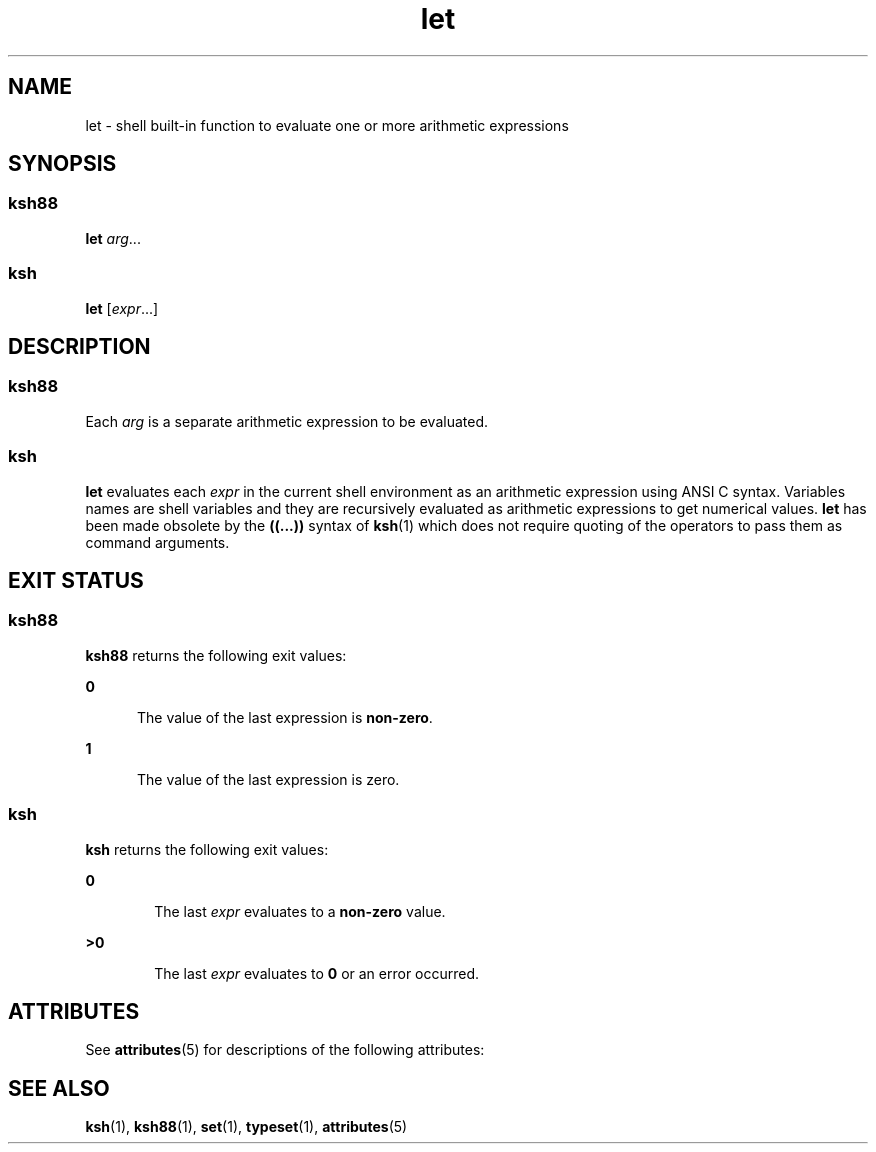 '\" te
.\" Copyright (c) 2007, 2011, Oracle and/or its affiliates. All rights reserved.
.\" Copyright 1989 AT&T 
.\" Portions Copyright (c) 1982-2007 AT&T Knowledge Ventures
.TH let 1 "12 Jul 2011" "SunOS 5.11" "User Commands"
.SH NAME
let \- shell built-in function to evaluate one or more arithmetic expressions
.SH SYNOPSIS
.SS "ksh88"
.LP
.nf
\fBlet\fR \fIarg\fR...
.fi

.SS "ksh"
.LP
.nf
\fBlet\fR [\fIexpr\fR...]
.fi

.SH DESCRIPTION
.SS "ksh88"
.sp
.LP
Each \fIarg\fR is a separate arithmetic expression to be evaluated.
.SS "ksh"
.sp
.LP
\fBlet\fR evaluates each \fIexpr\fR in the current shell environment as an arithmetic expression using ANSI C syntax. Variables names are shell variables and they are recursively evaluated as arithmetic expressions to get numerical values. \fBlet\fR has been made obsolete by the \fB((...))\fR syntax of \fBksh\fR(1) which does not require quoting of the operators to pass them as command arguments.
.SH EXIT STATUS
.SS "ksh88"
.sp
.LP
\fBksh88\fR returns the following exit values:
.sp
.ne 2
.mk
.na
\fB\fB0\fR\fR
.ad
.RS 5n
.rt  
The value of the last expression is \fBnon-zero\fR.
.RE

.sp
.ne 2
.mk
.na
\fB\fB1\fR\fR
.ad
.RS 5n
.rt  
The value of the last expression is zero.
.RE

.SS "ksh"
.sp
.LP
\fBksh\fR returns the following exit values:
.sp
.ne 2
.mk
.na
\fB\fB0\fR\fR
.ad
.RS 6n
.rt  
The last \fIexpr\fR evaluates to a \fBnon-zero\fR value.
.RE

.sp
.ne 2
.mk
.na
\fB\fB>0\fR\fR
.ad
.RS 6n
.rt  
The last \fIexpr\fR evaluates to \fB0\fR or an error occurred.
.RE

.SH ATTRIBUTES
.sp
.LP
See \fBattributes\fR(5) for descriptions of the following attributes:
.sp

.sp
.TS
tab() box;
cw(2.75i) |cw(2.75i) 
lw(2.75i) |lw(2.75i) 
.
ATTRIBUTE TYPEATTRIBUTE VALUE
_
Availabilitysystem/core-os
.TE

.SH SEE ALSO
.sp
.LP
\fBksh\fR(1), \fBksh88\fR(1), \fBset\fR(1), \fBtypeset\fR(1), \fBattributes\fR(5)
